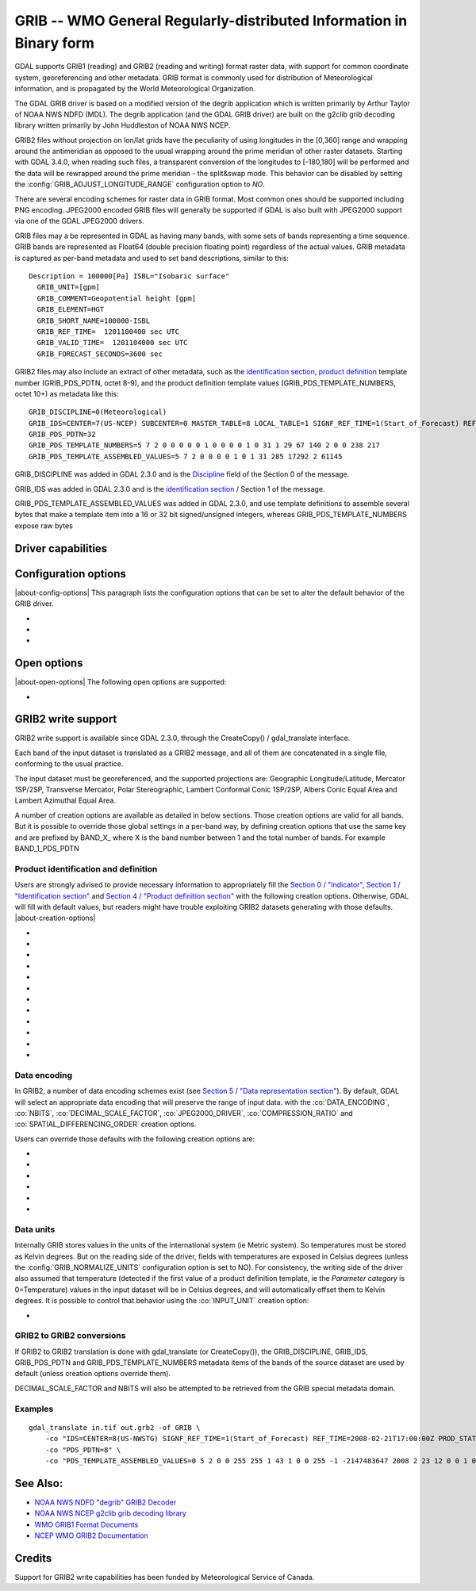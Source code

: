 .. _raster.grib:

================================================================================
GRIB -- WMO General Regularly-distributed Information in Binary form
================================================================================

.. shortname:: GRIB

.. built_in_by_default::

GDAL supports GRIB1 (reading) and GRIB2 (reading and writing) format
raster data, with support for common coordinate system, georeferencing
and other metadata. GRIB format is commonly used for distribution of
Meteorological information, and is propagated by the World
Meteorological Organization.

The GDAL GRIB driver is based on a modified version of the degrib
application which is written primarily by Arthur Taylor of NOAA NWS NDFD
(MDL). The degrib application (and the GDAL GRIB driver) are built on
the g2clib grib decoding library written primarily by John Huddleston of
NOAA NWS NCEP.

GRIB2 files without projection on lon/lat grids have the peculiarity
of using longitudes in the [0,360] range and wrapping around the
antimeridian as opposed to the usual wrapping around the prime meridian
of other raster datasets. Starting with GDAL 3.4.0, when reading such
files, a transparent conversion of the longitudes to [-180,180] will be
performed and the data will be rewrapped around the prime meridian -
the split&swap mode. This behavior can be disabled by setting the
:config:`GRIB_ADJUST_LONGITUDE_RANGE` configuration option to `NO`.

There are several encoding schemes for raster data in GRIB format. Most
common ones should be supported including PNG encoding. JPEG2000 encoded
GRIB files will generally be supported if GDAL is also built with
JPEG2000 support via one of the GDAL JPEG2000 drivers.

GRIB files may a be represented in GDAL as having many bands, with some
sets of bands representing a time sequence. GRIB bands are represented
as Float64 (double precision floating point) regardless of the actual
values. GRIB metadata is captured as per-band metadata and used to set
band descriptions, similar to this:

::

     Description = 100000[Pa] ISBL="Isobaric surface"
       GRIB_UNIT=[gpm]
       GRIB_COMMENT=Geopotential height [gpm]
       GRIB_ELEMENT=HGT
       GRIB_SHORT_NAME=100000-ISBL
       GRIB_REF_TIME=  1201100400 sec UTC
       GRIB_VALID_TIME=  1201104000 sec UTC
       GRIB_FORECAST_SECONDS=3600 sec

GRIB2 files may also include an extract of other metadata, such as the
`identification
section <http://www.nco.ncep.noaa.gov/pmb/docs/grib2/grib2_doc/grib2_sect1.shtml>`__,
`product
definition <http://www.nco.ncep.noaa.gov/pmb/docs/grib2/grib2_doc/grib2_sect4.shtml>`__
template number (GRIB_PDS_PDTN, octet 8-9), and the product definition
template values (GRIB_PDS_TEMPLATE_NUMBERS, octet 10+) as metadata like
this:

::

       GRIB_DISCIPLINE=0(Meteorological)
       GRIB_IDS=CENTER=7(US-NCEP) SUBCENTER=0 MASTER_TABLE=8 LOCAL_TABLE=1 SIGNF_REF_TIME=1(Start_of_Forecast) REF_TIME=2017-10-20T06:00:00Z PROD_STATUS=0(Operational) TYPE=1(Forecast)
       GRIB_PDS_PDTN=32
       GRIB_PDS_TEMPLATE_NUMBERS=5 7 2 0 0 0 0 0 1 0 0 0 0 1 0 31 1 29 67 140 2 0 0 238 217
       GRIB_PDS_TEMPLATE_ASSEMBLED_VALUES=5 7 2 0 0 0 0 1 0 1 31 285 17292 2 61145

GRIB_DISCIPLINE was added in GDAL 2.3.0 and is the
`Discipline <http://www.nco.ncep.noaa.gov/pmb/docs/grib2/grib2_doc/grib2_table0-0.shtml>`__
field of the Section 0 of the message.

GRIB_IDS was added in GDAL 2.3.0 and is the `identification
section <http://www.nco.ncep.noaa.gov/pmb/docs/grib2/grib2_doc/grib2_table0-0.shtml>`__
/ Section 1 of the message.

GRIB_PDS_TEMPLATE_ASSEMBLED_VALUES was added in GDAL 2.3.0, and use
template definitions to assemble several bytes that make a template item
into a 16 or 32 bit signed/unsigned integers, whereas
GRIB_PDS_TEMPLATE_NUMBERS expose raw bytes

Driver capabilities
-------------------

.. supports_georeferencing::

.. supports_createcopy::

.. supports_virtualio::

Configuration options
---------------------

|about-config-options|
This paragraph lists the configuration options that can be set to alter
the default behavior of the GRIB driver.

-  .. config:: GRIB_ADJUST_LONGITUDE_RANGE
      :choices: YES, NO
      :default: YES
      :since: 3.4.0

      Convert longitudes from [0, 360] to [-180, 180].

-  .. config:: GRIB_NORMALIZE_UNITS
      :choices: YES, NO
      :default: YES

      Can be
      set to NO to avoid GDAL to normalize units to metric. By default
      (:config:`GRIB_NORMALIZE_UNITS=YES`), temperatures are reported in degree
      Celsius (°C). With :config:`GRIB_NORMALIZE_UNITS=NO`, they are reported in
      Kelvin (K).

-  .. config:: GRIB_RESOURCE_DIR
      :choices: <path>

      Path to a directory where grib2_*.csv tables
      are located. If not specified, the :config:`GDAL_DATA` configuration option (or hard
      coded paths) used for all GDAL resources will be used.

Open options
------------

|about-open-options|
The following open options are supported:

-  .. oo:: USE_IDX
      :choices: YES, NO
      :default: YES
      :since: 3.4

      Enable automatic reading
      of external wgrib2 external index files when available.
      GDAL will look for a `<GRIB>.idx` in the same place as the dataset.
      These files when combined with careful usage of the API or the
      CLI tools allow a GRIBv2 file to be opened without reading all
      the bands. In particular, this allows an orders of magnitude
      faster extraction of select bands from large GRIBv2 files on
      remote storage (like NOMADS on AWS S3).
      In order to avoid unnecessary I/O only the text
      description of the bands should be accessed as accessing the
      metadata will require loading of the band header.
      gdal_translate is supported but gdalinfo is not.
      This option is ignored when using the multidimensional API (index is then
      ignored)


GRIB2 write support
-------------------

GRIB2 write support is available since GDAL 2.3.0, through the
CreateCopy() / gdal_translate interface.

Each band of the input dataset is translated as a GRIB2 message, and all
of them are concatenated in a single file, conforming to the usual
practice.

The input dataset must be georeferenced, and the supported projections
are: Geographic Longitude/Latitude, Mercator 1SP/2SP, Transverse
Mercator, Polar Stereographic, Lambert Conformal Conic 1SP/2SP, Albers
Conic Equal Area and Lambert Azimuthal Equal Area.

A number of creation options are available as detailed in below
sections. Those creation options are valid for all bands. But it is
possible to override those global settings in a per-band way, by
defining creation options that use the same key and are prefixed by
BAND_X\_ where X is the band number between 1 and the total number of
bands. For example BAND_1_PDS_PDTN

Product identification and definition
~~~~~~~~~~~~~~~~~~~~~~~~~~~~~~~~~~~~~

Users are strongly advised to provide necessary information to
appropriately fill the `Section 0 /
"Indicator" <http://www.nco.ncep.noaa.gov/pmb/docs/grib2/grib2_doc/grib2_sect0.shtml>`__,
`Section 1 / "Identification
section" <http://www.nco.ncep.noaa.gov/pmb/docs/grib2/grib2_doc/grib2_sect1.shtml>`__
and `Section 4 / "Product definition
section" <http://www.nco.ncep.noaa.gov/pmb/docs/grib2/grib2_doc/grib2_sect4.shtml>`__
with the following creation options. Otherwise, GDAL will fill with
default values, but readers might have trouble exploiting GRIB2 datasets
generating with those defaults.
|about-creation-options|

-  .. co:: DISCIPLINE
      :choices: <integer>

      sets the Discipline field of Section 0.
      Valid values are given by `Table
      0.0 <http://www.nco.ncep.noaa.gov/pmb/docs/grib2/grib2_doc/grib2_table0-0.shtml>`__:

      -  0: Meteorological Products. Default value
      -  1: Hydrological Products
      -  2: Land Surface Products
      -  3, 4: Space Products
      -  10: Oceanographic Product

-  .. co:: IDS

      String with different elements to fill the fields
      of the Section 1 / Identification section. The value of that string
      will typically be retrieved from the GRIB_IDS metadata item of an
      existing GRIB product. For example "IDS=CENTER=7(US-NCEP) SUBCENTER=0
      MASTER_TABLE=8 SIGNF_REF_TIME=1(Start_of_Forecast)
      REF_TIME=2017-10-20T06:00:00Z PROD_STATUS=0(Operational)
      TYPE=1(Forecast)". More formally, the format of the string is a list
      of KEY=VALUE items, with space separator. The accepted keys are
      CENTER, SUBCENTER, MASTER_TABLE, SIGNF_REF_TIME, REF_TIME,
      PROD_STATUS and TYPE. Only the numerical part of the value is taken
      into account (the precision between parenthesis will be ignored). It
      is possible to use both this IDS creation option and a specific
      IDS_xxx creation option that will override the potential
      corresponding xxx key of IDS. For example with the previous example,
      if both "IDS=CENTER=7(US-NCEP)..." and "IDS_CENTER=8" are define, the
      actual value used with be 8.

-  .. co:: IDS_CENTER
      :choices: <integer>
      :default: 255/Missing

      Identification of originating/generating
      center, according to `Table
      0 <http://www.nco.ncep.noaa.gov/pmb/docs/on388/table0.html>`__.

-  .. co:: IDS_SUBCENTER
      :choices: <integer>
      :default: 65535/Missing

      Identification of originating/generating
      center, according to `Table
      C <http://www.nco.ncep.noaa.gov/pmb/docs/on388/tablec.html>`__.

-  .. co:: IDS_MASTER_TABLE
      :choices: <integer>
      :default: 2

      GRIB master tables version number,
      according to `Table
      1.0 <http://www.nco.ncep.noaa.gov/pmb/docs/grib2/grib2_doc/grib2_table1-0.shtml>`__.

-  .. co:: IDS_SIGNF_REF_TIME
      :choices: <integer>
      :default: 0/Analysis

      Significance of reference time,
      according to `Table
      1.2 <http://www.nco.ncep.noaa.gov/pmb/docs/grib2/grib2_doc/grib2_table1-2.shtml>`__.

-  .. co:: IDS_REF_TIME
      :choices: <YYYY-MM-DD[THH:MM:SSZ]>
      :default: 1970-01-01T00:00:00Z

      Reference time.

-  .. co:: IDS_PROD_STATUS
     :choices: <integer>
     :default: 255/Missing

     Production status of processed data,
     according to `Table
     1.3 <http://www.nco.ncep.noaa.gov/pmb/docs/grib2/grib2_doc/grib2_table1-3.shtml>`__.

-  .. co:: IDS_TYPE
      :choices: <integer>
      :default: 255/Missing

      Type of processed data, according to `Table
      1.4 <http://www.nco.ncep.noaa.gov/pmb/docs/grib2/grib2_doc/grib2_table1-4.shtml>`__.

-  .. co:: PDS_PDTN
      :choices: <integer>

      Product definition template number, according
      to `Table
      4.0 <http://www.nco.ncep.noaa.gov/pmb/docs/grib2/grib2_doc/grib2_table4-0.shtml>`__.
      Defaults to 0/Analysis or forecast at a horizontal level or in a
      horizontal layer at a point in time. If this default template number
      is used, and none of PDS_TEMPLATE_NUMBERS or
      PDS_TEMPLATE_ASSEMBLED_VALUES is specified, then a default template
      definition is also used, with most fields set to Missing.

-  .. co:: PDS_TEMPLATE_NUMBERS

      Product definition template raw
      numbers. This is a list of byte values (between 0 and 255 each),
      space separated. The number of values and their semantics depends on
      the template number specified by PDS_PDTN, and you have to consult
      the template structures pointed by `Table
      4.0 <http://www.nco.ncep.noaa.gov/pmb/docs/grib2/grib2_doc/grib2_table4-0.shtml>`__.
      It might be easier to use the GRIB_PDS_TEMPLATE_NUMBERS reported by
      existing GRIB2 products as the value for this item. If the template
      structure is known by the reading side of the driver, an effort to
      validate the number of template numbers against the template
      structure is made (with warnings if more elements than needed are
      specified, and error if less are specified). It is also possible to
      define a template that is not or partially implemented by the reading
      side of the driver.

-  .. co:: PDS_TEMPLATE_ASSEMBLED_VALUES

      Product definition
      template assembled values. This is a list of values (with the range
      of signed/unsigned 1, 2 or 4-byte wide integers, depending on the
      item), space separated. The number of values and their semantics
      depends on the template number specified by PDS_PDTN, and you have to
      consult the template structures pointed by `Table
      4.0 <http://www.nco.ncep.noaa.gov/pmb/docs/grib2/grib2_doc/grib2_table4-0.shtml>`__.
      It might be easier to use the GRIB_PDS_TEMPLATE_ASSEMBLED_VALUES
      reported by existing GRIB2 products as the value for this item.
      PDS_TEMPLATE_NUMBERS and PDS_TEMPLATE_ASSEMBLED_VALUES are exclusive.
      To use this creation option, the template structure must be known by
      the reading side of the driver.

Data encoding
~~~~~~~~~~~~~

In GRIB2, a number of data encoding schemes exist (see `Section 5 /
"Data representation
section" <http://www.nco.ncep.noaa.gov/pmb/docs/grib2/grib2_doc/grib2_sect5.shtml>`__).
By default, GDAL will select an appropriate data encoding that will
preserve the range of input data. with the :co:`DATA_ENCODING`, :co:`NBITS`,
:co:`DECIMAL_SCALE_FACTOR`, :co:`JPEG2000_DRIVER`, :co:`COMPRESSION_RATIO` and
:co:`SPATIAL_DIFFERENCING_ORDER` creation options.

Users can override those defaults with the following creation options
are:

-  .. co:: DATA_ENCODING
      :choices: AUTO, SIMPLE_PACKING, COMPLEX_PACKING, IEEE_FLOATING_POINT, PNG, JPEG2000
      :default: AUTO

      Choice of the `Data representation template number
      <http://www.nco.ncep.noaa.gov/pmb/docs/grib2/grib2_doc/grib2_table5-0.shtml>`__.

      -  In AUTO mode, COMPLEX_PACKING is selected if input band has a
         nodata value. Otherwise if input band datatype is Float32 or
         Float64, IEEE_FLOATING_POINT is selected. Otherwise SIMPLE_PACKING
         is selected.
      -  `SIMPLE_PACKING <http://www.nco.ncep.noaa.gov/pmb/docs/grib2/grib2_doc/grib2_temp5-0.shtml>`__:
         use integer representation internally, with offset and decimal
         and/or binary scaling. So can be used for any datatype.
      -  COMPLEX_PACKING: evolution of SIMPLE_PACKING with nodata handling.
         By default, a `non-spatial differencing encoding is
         used <http://www.nco.ncep.noaa.gov/pmb/docs/grib2/grib2_doc/grib2_temp5-2.shtml>`__,
         but if SPATIAL_DIFFERENCING_ORDER=1 or 2, `complex packing with
         spatial
         differencing <http://www.nco.ncep.noaa.gov/pmb/docs/grib2/grib2_doc/grib2_temp5-3.shtml>`__
         is used
      -  `IEEE_FLOATING_POINT <http://www.nco.ncep.noaa.gov/pmb/docs/grib2/grib2_doc/grib2_temp5-4.shtml>`__:
         store values as IEEE-754 single or double precision numbers.
      -  `PNG <http://www.nco.ncep.noaa.gov/pmb/docs/grib2/grib2_doc/grib2_temp5-41.shtml>`__:
         uses the same preparation steps as SIMPLE_PACKING but with PNG
         encoding of the integer values.
      -  `JPEG2000 <http://www.nco.ncep.noaa.gov/pmb/docs/grib2/grib2_doc/grib2_temp5-40.shtml>`__:
         uses the same preparation steps as SIMPLE_PACKING but with
         JPEG2000 encoding of the integer values.

-  .. co:: NBITS
      :choices: 1-31

      Bit width for each sample value.
      Might be only loosely honored by some :co:`DATA_ENCODING`. If not
      specified, the bit width is computed automatically from the range of
      input values for integral data types, or default to 8 for
      Float32/Float64.

-  .. co:: DECIMAL_SCALE_FACTOR
      :choices: <integer>
      :default: 0

      Input values are multiplied
      by 10^DECIMAL_SCALE_FACTOR before integer encoding (and automatically
      divised by this value at decoding, so this only affect precision).
      For example, if the type of the data is a temperature, with floating
      point data type, DECIMAL_SCALE_FACTOR=1 can be used to specify that
      the data has a precision of 1/10 of degree. The default is 0 (no
      premultiplication)

-  .. co:: SPATIAL_DIFFERENCING_ORDER
      :choices: 0, 1, 2
      :default: 0

      Only used for
      :co:`DATA_ENCODING=COMPLEX_PACKING`. Defines the order of the spatial differencing. 0
      means that the values are encoded independently, 1 means that the
      difference of consecutive values is encoded and 2 means that the
      difference of the difference of consecutive values is encoded.

-  .. co:: COMPRESSION_RATIO
      :choices: 1-100
      :default: 1

      Defaults to
      1 for lossless JPEG2000 encoding. Only used for JPEG2000 encoding. If
      a value greater than 1 is specified, lossy JPEG2000 compression is
      used. The value indicates the desired compression factor with
      respected to uncompressed data. For example a value of 10 means that
      the desired JPEG2000 codestream should be 10 times smaller than the
      corresponding uncompressed file (with NBITS bits per pixel).

-  .. co:: JPEG2000_DRIVER
      :choices: JP2KAK, JP2OPENJPEG, JPEG2000, JP2ECW

      (possible
      values depend on the actually available JPEG2000 driver in the GDAL
      build). To specify which JPEG2000 driver should be used. If not
      specified, drivers are searched in the order given in the
      enumeration.

Data units
~~~~~~~~~~

Internally GRIB stores values in the units of the international system
(ie Metric system). So temperatures must be stored as Kelvin degrees.
But on the reading side of the driver, fields with temperatures are
exposed in Celsius degrees (unless the :config:`GRIB_NORMALIZE_UNITS`
configuration option is set to NO). For consistency, the writing side of
the driver also assumed that temperature (detected if the first value of
a product definition template, ie the *Parameter category* is
0=Temperature) values in the input dataset will be in Celsius degrees,
and will automatically offset them to Kelvin degrees. It is possible to
control that behavior using the :co:`INPUT_UNIT` creation option:

-  .. co:: INPUT_UNIT
      :choices: C, K
      :default: C

      Used to specify temperature units when writing:
      C (for Celsius) or K (for Kelvin).

GRIB2 to GRIB2 conversions
~~~~~~~~~~~~~~~~~~~~~~~~~~

If GRIB2 to GRIB2 translation is done with gdal_translate (or
CreateCopy()), the GRIB_DISCIPLINE, GRIB_IDS, GRIB_PDS_PDTN and
GRIB_PDS_TEMPLATE_NUMBERS metadata items of the bands of the source
dataset are used by default (unless creation options override them).

DECIMAL_SCALE_FACTOR and NBITS will also be attempted to be retrieved
from the GRIB special metadata domain.

Examples
~~~~~~~~

::

   gdal_translate in.tif out.grb2 -of GRIB \
       -co "IDS=CENTER=8(US-NWSTG) SIGNF_REF_TIME=1(Start_of_Forecast) REF_TIME=2008-02-21T17:00:00Z PROD_STATUS=0(Operational) TYPE=1(Forecast)" \
       -co "PDS_PDTN=8" \
       -co "PDS_TEMPLATE_ASSEMBLED_VALUES=0 5 2 0 0 255 255 1 43 1 0 0 255 -1 -2147483647 2008 2 23 12 0 0 1 0 3 255 1 12 1 0"

See Also:
---------

-  `NOAA NWS NDFD "degrib" GRIB2
   Decoder <https://www.weather.gov/mdl/degrib_archive>`__
-  `NOAA NWS NCEP g2clib grib decoding
   library <http://www.nco.ncep.noaa.gov/pmb/codes/GRIB2/>`__
-  `WMO GRIB1 Format
   Documents <http://www.wmo.int/pages/prog/www/WDM/Guides/Guide-binary-2.html>`__
-  `NCEP WMO GRIB2
   Documentation <http://www.nco.ncep.noaa.gov/pmb/docs/grib2/grib2_doc/>`__

Credits
-------

Support for GRIB2 write capabilities has been funded by Meteorological
Service of Canada.
